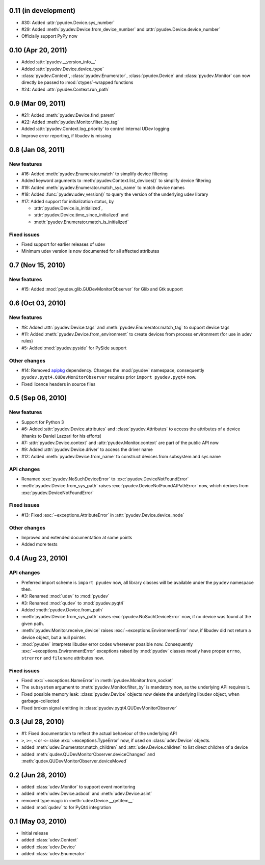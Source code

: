 0.11 (in development)
=====================

- #30: Added :attr:`pyudev.Device.sys_number`
- #29: Added :meth:`pyudev.Device.from_device_number` and
  :attr:`pyudev.Device.device_number`
- Officially support PyPy now


0.10 (Apr 20, 2011)
===================

- Added :attr:`pyudev.__version_info__`
- Added :attr:`pyudev.Device.device_type`
- :class:`pyudev.Context`, :class:`pyudev.Enumerator`, :class:`pyudev.Device`
  and :class:`pyudev.Monitor` can now directly be passed to
  :mod:`ctypes`-wrapped functions
- #24: Added :attr:`pyudev.Context.run_path`


0.9 (Mar 09, 2011)
==================

- #21: Added :meth:`pyudev.Device.find_parent`
- #22: Added :meth:`pyudev.Monitor.filter_by_tag`
- Added :attr:`pyudev.Context.log_priority` to control internal UDev logging
- Improve error reporting, if libudev is missing


0.8 (Jan 08, 2011)
==================

New features
------------

- #16: Added :meth:`pyudev.Enumerator.match` to simplify device filtering
- Added keyword arguments to :meth:`pyudev.Context.list_devices()` to simplify
  device filtering
- #19: Added :meth:`pyudev.Enumerator.match_sys_name` to match device names
- #18: Added :func:`pyudev.udev_version()` to query the version of the
  underlying udev library
- #17: Added support for initialization status, by

  - :attr:`pyudev.Device.is_initialized`,
  - :attr:`pyudev.Device.time_since_initialized` and
  - :meth:`pyudev.Enumerator.match_is_initialized`

Fixed issues
------------

- Fixed support for earlier releases of udev
- Minimum udev version is now documented for all affected attributes


0.7 (Nov 15, 2010)
==================

New features
------------

- #15: Added :mod:`pyudev.glib.GUDevMonitorObserver` for Glib and Gtk
  support


0.6 (Oct 03, 2010)
==================

New features
------------

- #8: Added :attr:`pyudev.Device.tags` and
  :meth:`pyudev.Enumerator.match_tag` to support device tags
- #11: Added :meth:`pyudev.Device.from_environment` to create devices from
  process environment (for use in udev rules)
- #5: Added :mod:`pyudev.pyside` for PySide support

Other changes
-------------

- #14: Removed apipkg_ dependency.  Changes the :mod:`pyudev` namespace,
  consequently ``pyudev.pyqt4.QUDevMonitorObserver`` requires prior ``import
  pyudev.pyqt4`` now.
- Fixed licence headers in source files

.. _apipkg: http://pypi.python.org/pypi/apipkg/


0.5 (Sep 06, 2010)
==================

New features
------------

- Support for Python 3
- #6: Added :attr:`pyudev.Device.attributes` and :class:`pyudev.Attributes`
  to access the attributes of a device (thanks to Daniel Lazzari for his
  efforts)
- #7: :attr:`pyudev.Device.context` and :attr:`pyudev.Monitor.context` are
  part of the public API now
- #9: Added :attr:`pyudev.Device.driver` to access the driver name
- #12: Added :meth:`pyudev.Device.from_name` to construct devices from
  subsystem and sys name

API changes
-----------

- Renamed :exc:`pyudev.NoSuchDeviceError` to
  :exc:`pyudev.DeviceNotFoundError`
- :meth:`pyudev.Device.from_sys_path` raises
  :exc:`pyudev.DeviceNotFoundAtPathError` now, which derives from
  :exc:`pyudev.DeviceNotFoundError`

Fixed issues
------------

- #13: Fixed :exc:`~exceptions.AttributeError` in
  :attr:`pyudev.Device.device_node`

Other changes
-------------

- Improved and extended documentation at some points
- Added more tests


0.4 (Aug 23, 2010)
==================

API changes
-----------

- Preferred import scheme is ``import pyudev`` now, all library classes will
  be available under the ``pyudev`` namespace then.
- #3: Renamed :mod:`udev` to :mod:`pyudev`
- #3: Renamed :mod:`qudev` to :mod:`pyudev.pyqt4`
- Added :meth:`pyudev.Device.from_path`
- :meth:`pyudev.Device.from_sys_path` raises :exc:`pyudev.NoSuchDeviceError`
  now, if no device was found at the given path.
- :meth:`pyudev.Monitor.receive_device` raises
  :exc:`~exceptions.EnvironmentError` now, if libudev did not return a
  device object, but a null pointer.
- :mod:`pyudev` interprets libudev error codes whereever possible now.
  Consequently :exc:`~exceptions.EnvironmentError` exceptions raised by
  :mod:`pyudev` classes mostly have proper ``errno``, ``strerror`` and
  ``filename`` attributes now.

Fixed issues
------------

- Fixed :exc:`~exceptions.NameError` in :meth:`pyudev.Monitor.from_socket`
- The ``subsystem`` argument to :meth:`pyudev.Monitor.filter_by` is mandatory
  now, as the underlying API requires it.
- Fixed possible memory leak:  :class:`pyudev.Device` objects now delete the
  underlying libudev object, when garbage-collected
- Fixed broken signal emitting in :class:`pyudev.pyqt4.QUDevMonitorObserver`


0.3 (Jul 28, 2010)
==================

- #1: Fixed documentation to reflect the actual behaviour of the underlying
  API
- ``>``, ``>=``, ``<`` or ``<=`` raise :exc:`~exceptions.TypeError` now, if
  used on :class:`udev.Device` objects.
- added :meth:`udev.Enumerator.match_children` and
  :attr:`udev.Device.children` to list direct children of a device
- added :meth:`qudev.QUDevMonitorObserver.deviceChanged` and
  :meth:`qudev.QUDevMonitorObserver.deviceMoved`


0.2 (Jun 28, 2010)
==================

- added :class:`udev.Monitor` to support event monitoring
- added :meth:`udev.Device.asbool` and :meth:`udev.Device.asint`
- removed type magic in :meth:`udev.Device.__getitem__`
- added :mod:`qudev` to for PyQt4 integration


0.1 (May 03, 2010)
==================

- Initial release
- added :class:`udev.Context`
- added :class:`udev.Device`
- added :class:`udev.Enumerator`
